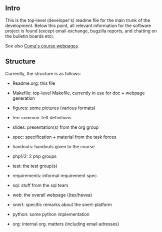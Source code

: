 ** Intro

This is the top-level (developer's) readme file for the main trunk of the
development. Below this point, all relevant information for the software
project is found (except email exchange, bugzilla reports, and chatting on
the bulletin boards etc).

See also [[http://heim.ifi.uio.no/msteffen/teaching/softtech/ws0405/pitm-coma/coma][Coma's course webpages]].


** Structure

Currently, the structure is as follows:


    - Readme.org:            this file

    - Makefile:          top-level Makefile, currently
	                 in use for doc + webpage generation
    
    - figures:           some pictures (various formats)
	
    - tex:               common TeX definitions

    - slides:            presentation(s) from the org group

    - spec:              specification + material from the task
	                 forces

    - handouts:          handouts given to the course

    - php1/2:            2 php groups

    - test:              the test group(s)

    - requirements:      informal requirement spec.

    - sql:               stuff from the sql team

    - web:               the overall webpage ((tex/hevea)
 
    - snert:             specific remarks about the snert-platform

    - python:            some python implementation 

    - org:               internal org. matters (including email adresses)




